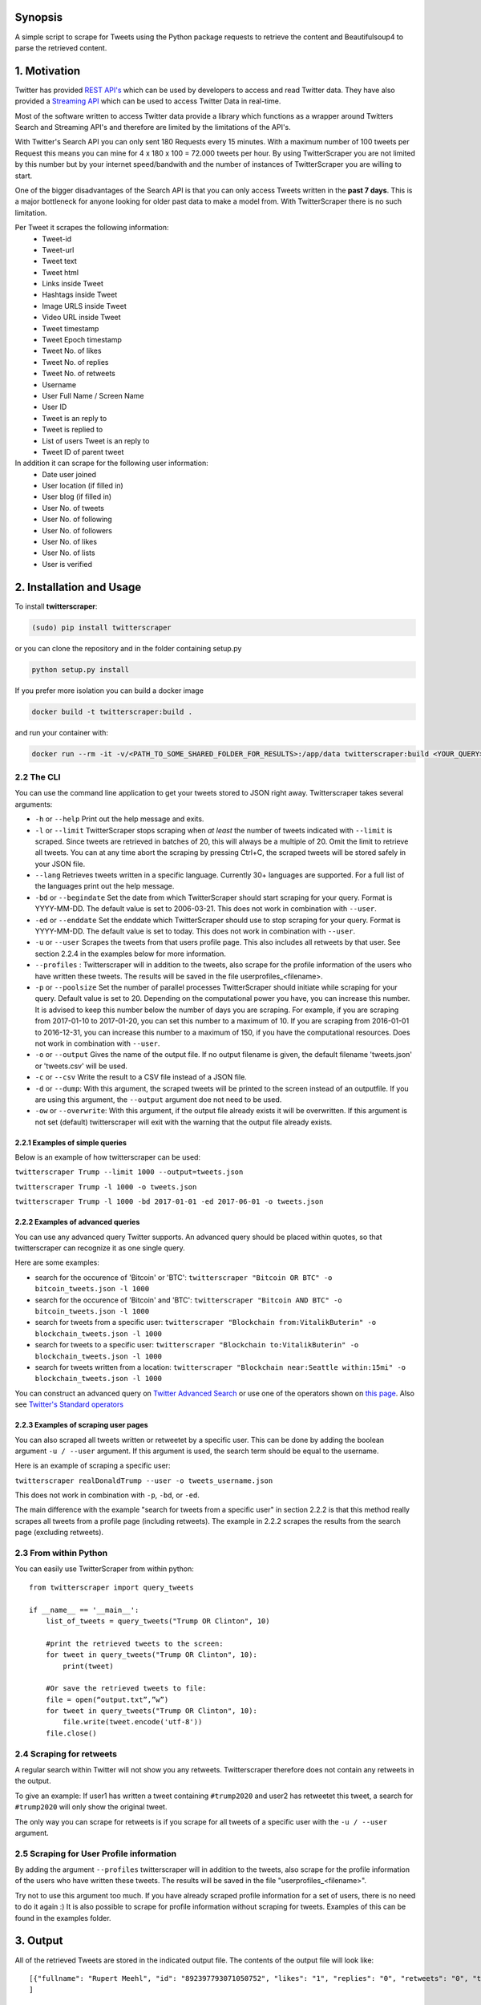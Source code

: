 |Downloads| |Downloads| |PyPI version| |GitHub contributors|

.. |Downloads| image:: https://pepy.tech/badge/twitterscraper
   :target: https://pepy.tech/project/twitterscraper
.. |Downloads| image:: https://pepy.tech/badge/twitterscraper/month
   :target: https://pepy.tech/project/twitterscraper/month
.. |PyPI version| image:: https://badge.fury.io/py/twitterscraper.svg
   :target: https://badge.fury.io/py/twitterscraper
.. |GitHub contributors| image:: https://img.shields.io/github/contributors/taspinar/StrapDown.js.svg
   :target: https://github.com/taspinar/twitterscraper/graphs/contributors


Synopsis
========

A simple script to scrape for Tweets using the Python package requests
to retrieve the content and Beautifulsoup4 to parse the retrieved
content.

1. Motivation
=============

Twitter has provided `REST
API's <https://dev.twitter.com/rest/public>`__ which can be used by
developers to access and read Twitter data. They have also provided a
`Streaming API <https://dev.twitter.com/streaming/overview>`__ which can
be used to access Twitter Data in real-time.

Most of the software written to access Twitter data provide a library
which functions as a wrapper around Twitters Search and Streaming API's
and therefore are limited by the limitations of the API's.

With Twitter's Search API you can only sent 180 Requests every 15
minutes. With a maximum number of 100 tweets per Request this means you
can mine for 4 x 180 x 100 = 72.000 tweets per hour. By using
TwitterScraper you are not limited by this number but by your internet
speed/bandwith and the number of instances of TwitterScraper you are
willing to start.

One of the bigger disadvantages of the Search API is that you can only
access Tweets written in the **past 7 days**. This is a major bottleneck
for anyone looking for older past data to make a model from. With
TwitterScraper there is no such limitation.

Per Tweet it scrapes the following information:
 + Tweet-id
 + Tweet-url
 + Tweet text
 + Tweet html
 + Links inside Tweet
 + Hashtags inside Tweet
 + Image URLS inside Tweet
 + Video URL inside Tweet
 + Tweet timestamp
 + Tweet Epoch timestamp
 + Tweet No. of likes
 + Tweet No. of replies
 + Tweet No. of retweets
 + Username
 + User Full Name / Screen Name
 + User ID
 + Tweet is an reply to
 + Tweet is replied to
 + List of users Tweet is an reply to
 + Tweet ID of parent tweet

 
In addition it can scrape for the following user information:
 + Date user joined
 + User location (if filled in)
 + User blog (if filled in)
 + User No. of tweets
 + User No. of following
 + User No. of followers
 + User No. of likes
 + User No. of lists
 + User is verified


2. Installation and Usage
=========================

To install **twitterscraper**:

.. code:: python

    (sudo) pip install twitterscraper

or you can clone the repository and in the folder containing setup.py

.. code:: python

    python setup.py install

If you prefer more isolation you can build a docker image

.. code:: python

    docker build -t twitterscraper:build .

and run your container with:

.. code:: python


    docker run --rm -it -v/<PATH_TO_SOME_SHARED_FOLDER_FOR_RESULTS>:/app/data twitterscraper:build <YOUR_QUERY>

2.2 The CLI
-----------

You can use the command line application to get your tweets stored to
JSON right away. Twitterscraper takes several arguments:

-  ``-h`` or ``--help`` Print out the help message and exits.

-  ``-l`` or ``--limit`` TwitterScraper stops scraping when *at least*
   the number of tweets indicated with ``--limit`` is scraped. Since
   tweets are retrieved in batches of 20, this will always be a multiple
   of 20. Omit the limit to retrieve all tweets. You can at any time abort the
   scraping by pressing Ctrl+C, the scraped tweets will be stored safely
   in your JSON file.

-  ``--lang`` Retrieves tweets written in a specific language. Currently
   30+ languages are supported. For a full list of the languages print
   out the help message.

-  ``-bd`` or ``--begindate`` Set the date from which TwitterScraper
   should start scraping for your query. Format is YYYY-MM-DD. The
   default value is set to 2006-03-21. This does not work in combination with ``--user``.

-  ``-ed`` or ``--enddate`` Set the enddate which TwitterScraper should
   use to stop scraping for your query. Format is YYYY-MM-DD. The
   default value is set to today. This does not work in combination with ``--user``.

-  ``-u`` or ``--user`` Scrapes the tweets from that users profile page.
   This also includes all retweets by that user. See section 2.2.4 in the examples below
   for more information.

-  ``--profiles`` : Twitterscraper will in addition to the tweets, also scrape for the profile
   information of the users who have written these tweets. The results will be saved in the
   file userprofiles_<filename>.

-  ``-p`` or ``--poolsize`` Set the number of parallel processes
   TwitterScraper should initiate while scraping for your query. Default
   value is set to 20. Depending on the computational power you have,
   you can increase this number. It is advised to keep this number below
   the number of days you are scraping. For example, if you are
   scraping from 2017-01-10 to 2017-01-20, you can set this number to a
   maximum of 10. If you are scraping from 2016-01-01 to 2016-12-31, you
   can increase this number to a maximum of 150, if you have the
   computational resources. Does not work in combination with ``--user``.

-  ``-o`` or ``--output`` Gives the name of the output file. If no
   output filename is given, the default filename 'tweets.json' or 'tweets.csv'
   will be used.

-  ``-c`` or ``--csv`` Write the result to a CSV file instead of a JSON file.

-  ``-d`` or ``--dump``: With this argument, the scraped tweets will be
   printed to the screen instead of an outputfile. If you are using this
   argument, the ``--output`` argument doe not need to be used.

-  ``-ow`` or ``--overwrite``: With this argument, if the output file already exists
   it will be overwritten. If this argument is not set (default) twitterscraper will
   exit with the warning that the output file already exists.


2.2.1 Examples of simple queries
~~~~~~~~~~~~~~~~~~~~~~~~~~~~~~~~

Below is an example of how twitterscraper can be used:

``twitterscraper Trump --limit 1000 --output=tweets.json``

``twitterscraper Trump -l 1000 -o tweets.json``

``twitterscraper Trump -l 1000 -bd 2017-01-01 -ed 2017-06-01 -o tweets.json``



2.2.2 Examples of advanced queries
~~~~~~~~~~~~~~~~~~~~~~~~~~~~~~~~~~

You can use any advanced query Twitter supports. An advanced query
should be placed within quotes, so that twitterscraper can recognize it
as one single query.

Here are some examples:

-  search for the occurence of 'Bitcoin' or 'BTC':
   ``twitterscraper "Bitcoin OR BTC" -o bitcoin_tweets.json -l 1000``
-  search for the occurence of 'Bitcoin' and 'BTC':
   ``twitterscraper "Bitcoin AND BTC" -o bitcoin_tweets.json -l 1000``
-  search for tweets from a specific user:
   ``twitterscraper "Blockchain from:VitalikButerin" -o blockchain_tweets.json -l 1000``
-  search for tweets to a specific user:
   ``twitterscraper "Blockchain to:VitalikButerin" -o blockchain_tweets.json -l 1000``
-  search for tweets written from a location:
   ``twitterscraper "Blockchain near:Seattle within:15mi" -o blockchain_tweets.json -l 1000``

You can construct an advanced query on `Twitter Advanced Search <https://twitter.com/search-advanced?lang=en>`__ or use one of the operators shown on `this page <https://lifehacker.com/search-twitter-more-efficiently-with-these-search-opera-1598165519>`__.
Also see `Twitter's Standard operators <https://developer.twitter.com/en/docs/tweets/search/guides/standard-operators.html>`__



2.2.3 Examples of scraping user pages
~~~~~~~~~~~~~~~~~~~~~~~~~~~~~~~~~~

You can also scraped all tweets written or retweetet by a specific user.
This can be done by adding the boolean argument ``-u / --user`` argument.
If this argument is used, the search term should be equal to the username.

Here is an example of scraping a specific user:

``twitterscraper realDonaldTrump --user -o tweets_username.json``

This does not work in combination with ``-p``, ``-bd``, or ``-ed``.

The main difference with the example "search for tweets from a specific user" in section 2.2.2 is that this method really scrapes
all tweets from a profile page (including retweets).
The example in 2.2.2 scrapes the results from the search page (excluding retweets).


2.3 From within Python
----------------------

You can easily use TwitterScraper from within python:

::

    from twitterscraper import query_tweets

    if __name__ == '__main__':
        list_of_tweets = query_tweets("Trump OR Clinton", 10)

        #print the retrieved tweets to the screen:
        for tweet in query_tweets("Trump OR Clinton", 10):
            print(tweet)

        #Or save the retrieved tweets to file:
        file = open(“output.txt”,”w”)
        for tweet in query_tweets("Trump OR Clinton", 10):
            file.write(tweet.encode('utf-8'))
        file.close()


2.4 Scraping for retweets
----------------------

A regular search within Twitter will not show you any retweets.
Twitterscraper therefore does not contain any retweets in the output.

To give an example: If user1 has written a tweet containing ``#trump2020`` and user2 has retweetet this tweet,
a search for ``#trump2020`` will only show the original tweet.

The only way you can scrape for retweets is if you scrape for all tweets of a specific user with the ``-u / --user`` argument.


2.5 Scraping for User Profile information
----------------------
By adding the argument ``--profiles`` twitterscraper will in addition to the tweets, also scrape for the profile information of the users who have written these tweets.
The results will be saved in the file "userprofiles_<filename>".

Try not to use this argument too much. If you have already scraped profile information for a set of users, there is no need to do it again :)
It is also possible to scrape for profile information without scraping for tweets.
Examples of this can be found in the examples folder.


3. Output
=========

All of the retrieved Tweets are stored in the indicated output file. The
contents of the output file will look like:

::

    [{"fullname": "Rupert Meehl", "id": "892397793071050752", "likes": "1", "replies": "0", "retweets": "0", "text": "Latest: Trump now at lowest Approval and highest Disapproval ratings yet. Oh, we're winning bigly here ...\n\nhttps://projects.fivethirtyeight.com/trump-approval-ratings/?ex_cid=rrpromo\u00a0\u2026", "timestamp": "2017-08-01T14:53:08", "user": "Rupert_Meehl"}, {"fullname": "Barry Shapiro", "id": "892397794375327744", "likes": "0", "replies": "0", "retweets": "0", "text": "A former GOP Rep quoted this line, which pretty much sums up Donald Trump. https://twitter.com/davidfrum/status/863017301595107329\u00a0\u2026", "timestamp": "2017-08-01T14:53:08", "user": "barryshap"}, (...)
    ]

3.1 Opening the output file
---------------------------

In order to correctly handle all possible characters in the tweets
(think of Japanese or Arabic characters), the output is saved as utf-8
encoded bytes. That is why you could see text like
"\u30b1 \u30f3 \u3055 \u307e \u30fe ..." in the output file.

What you should do is open the file with the proper encoding:

.. figure:: https://user-images.githubusercontent.com/4409108/30702318-f05bc196-9eec-11e7-8234-a07aabec294f.PNG

   Example of output with Japanese characters

3.1.2 Opening into a pandas dataframe
---------------------------

After the file has been opened, it can easily be converted into a pandas DataFrame

::

    import pandas as pd
    df = pd.read_json('tweets.json', encoding='utf-8')
